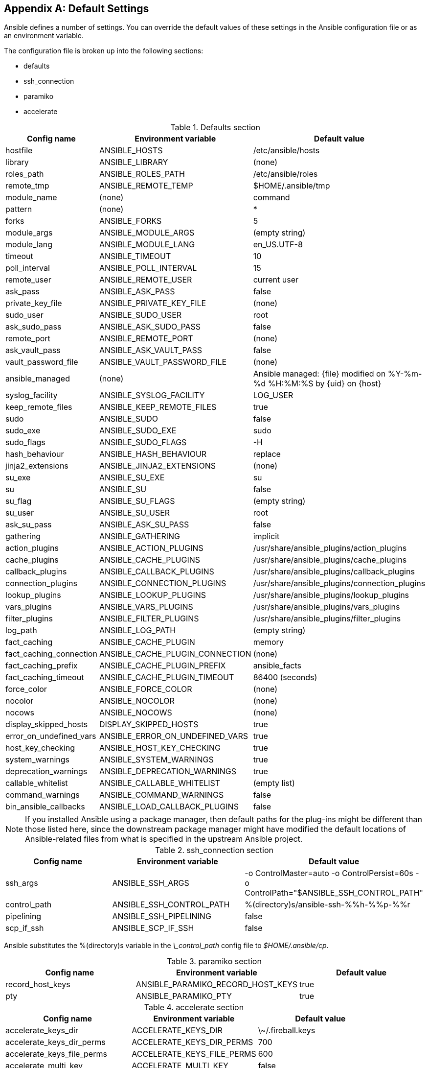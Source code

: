 [[default_settings]]
[appendix]
== Default Settings

Ansible defines a number of settings. You can override the default values of
these settings in the Ansible configuration file or as an environment variable.

The configuration file is broken up into the following sections:

* defaults
* ssh_connection
* paramiko
* accelerate

[[DEFAULTS_CONSTANTS_TABLE]]
.Defaults section
[options="header"]
|===========================================================================================================================================
|Config name             |Environment variable            |Default value
|hostfile                |ANSIBLE_HOSTS                   |/etc/ansible/hosts
|library                 |ANSIBLE_LIBRARY                 |(none)
|roles_path              |ANSIBLE_ROLES_PATH              |/etc/ansible/roles
|remote_tmp              |ANSIBLE_REMOTE_TEMP             |$HOME/.ansible/tmp
|module_name             |(none)                          |command
|pattern                 |(none)                          |*
|forks                   |ANSIBLE_FORKS                   |5
|module_args             |ANSIBLE_MODULE_ARGS             |(empty string)
|module_lang             |ANSIBLE_MODULE_LANG             |en_US.UTF-8
|timeout                 |ANSIBLE_TIMEOUT                 |10
|poll_interval           |ANSIBLE_POLL_INTERVAL           |15
|remote_user             |ANSIBLE_REMOTE_USER             |current user
|ask_pass                |ANSIBLE_ASK_PASS                |false
|private_key_file        |ANSIBLE_PRIVATE_KEY_FILE        |(none)
|sudo_user               |ANSIBLE_SUDO_USER               |root
|ask_sudo_pass           |ANSIBLE_ASK_SUDO_PASS           |false
|remote_port             |ANSIBLE_REMOTE_PORT             |(none)
|ask_vault_pass          |ANSIBLE_ASK_VAULT_PASS          |false
|vault_password_file     |ANSIBLE_VAULT_PASSWORD_FILE     |(none)
|ansible_managed         |(none)                          |Ansible managed: \{file\} modified on %Y-%m-%d %H:%M:%S by \{uid\} on \{host\}
|syslog_facility         |ANSIBLE_SYSLOG_FACILITY         |LOG_USER
|keep_remote_files       |ANSIBLE_KEEP_REMOTE_FILES       |true
|sudo                    |ANSIBLE_SUDO                    |false
|sudo_exe                |ANSIBLE_SUDO_EXE                |sudo
|sudo_flags              |ANSIBLE_SUDO_FLAGS              |-H
|hash_behaviour          |ANSIBLE_HASH_BEHAVIOUR          |replace
|jinja2_extensions       |ANSIBLE_JINJA2_EXTENSIONS       |(none)
|su_exe                  |ANSIBLE_SU_EXE                  |su
|su                      |ANSIBLE_SU                      |false
|su_flag                 |ANSIBLE_SU_FLAGS                |(empty string)
|su_user                 |ANSIBLE_SU_USER                 |root
|ask_su_pass             |ANSIBLE_ASK_SU_PASS             |false
|gathering               |ANSIBLE_GATHERING               |implicit
|action_plugins          |ANSIBLE_ACTION_PLUGINS          |/usr/share/ansible_plugins/action_plugins
|cache_plugins           |ANSIBLE_CACHE_PLUGINS           |/usr/share/ansible_plugins/cache_plugins
|callback_plugins        |ANSIBLE_CALLBACK_PLUGINS        |/usr/share/ansible_plugins/callback_plugins
|connection_plugins      |ANSIBLE_CONNECTION_PLUGINS      |/usr/share/ansible_plugins/connection_plugins
|lookup_plugins          |ANSIBLE_LOOKUP_PLUGINS          |/usr/share/ansible_plugins/lookup_plugins
|vars_plugins            |ANSIBLE_VARS_PLUGINS            |/usr/share/ansible_plugins/vars_plugins
|filter_plugins          |ANSIBLE_FILTER_PLUGINS          |/usr/share/ansible_plugins/filter_plugins
|log_path                |ANSIBLE_LOG_PATH                |(empty string)
|fact_caching            |ANSIBLE_CACHE_PLUGIN            |memory
|fact_caching_connection |ANSIBLE_CACHE_PLUGIN_CONNECTION |(none)
|fact_caching_prefix     |ANSIBLE_CACHE_PLUGIN_PREFIX     |ansible_facts
|fact_caching_timeout    |ANSIBLE_CACHE_PLUGIN_TIMEOUT    |86400 (seconds)
|force_color 			 |ANSIBLE_FORCE_COLOR 			  |(none)
|nocolor 				 |ANSIBLE_NOCOLOR 				  |(none)
|nocows 				 |ANSIBLE_NOCOWS 				  |(none)
|display_skipped_hosts 	 |DISPLAY_SKIPPED_HOSTS 		  |true
|error_on_undefined_vars |ANSIBLE_ERROR_ON_UNDEFINED_VARS |true
|host_key_checking 		 |ANSIBLE_HOST_KEY_CHECKING 	  |true
|system_warnings  		 |ANSIBLE_SYSTEM_WARNINGS 		  |true
|deprecation_warnings    |ANSIBLE_DEPRECATION_WARNINGS 	  |true
|callable_whitelist 	 |ANSIBLE_CALLABLE_WHITELIST 	  |(empty list)
|command_warnings   	 |ANSIBLE_COMMAND_WARNINGS 		  |false
|bin_ansible_callbacks   |ANSIBLE_LOAD_CALLBACK_PLUGINS   |false
|===========================================================================================================================================


[NOTE]
====
If you installed Ansible using a package manager, then default paths for the
plug-ins might be different than those listed here, since the downstream package
manager might have modified the default locations of Ansible-related files from
what is specified in the upstream Ansible project.
====

[[SSH_CONNECTION_CONSTANTS_TABLE]]
.ssh_connection section
[options="header"]
|===========================================================================================================================================
|Config name       |Environment variable            |Default value
|ssh_args   	   |ANSIBLE_SSH_ARGS                |-o ControlMaster=auto -o ControlPersist=60s -o ControlPath="$ANSIBLE_SSH_CONTROL_PATH"
|control_path 	   |ANSIBLE_SSH_CONTROL_PATH        |%(directory)s/ansible-ssh-%%h-%%p-%%r
|pipelining 	   |ANSIBLE_SSH_PIPELINING 			|false
|scp_if_ssh        |ANSIBLE_SCP_IF_SSH              |false
|===========================================================================================================================================

Ansible substitutes the +%(directory)s+ variable in the _\_control_path_ config file to _$HOME/.ansible/cp_.


[[PARAMIKO_TABLE]]
.paramiko section
[options="header"]
|===========================================================================================================================================
|Config name       |Environment variable              |Default value
|record_host_keys  |ANSIBLE_PARAMIKO_RECORD_HOST_KEYS |true
|pty 			   |ANSIBLE_PARAMIKO_PTY 			  |true
|===========================================================================================================================================

[role="pagebreak-before"]
[[ACCELERATE_TABLE]]
.accelerate section
[options="header"]
|===========================================================================================================================================
|Config name                |Environment variable       |Default value
|accelerate_keys_dir        |ACCELERATE_KEYS_DIR 		|\~/.fireball.keys
|accelerate_keys_dir_perms  |ACCELERATE_KEYS_DIR_PERMS  |700
|accelerate_keys_file_perms |ACCELERATE_KEYS_FILE_PERMS |600
|accelerate_multi_key       |ACCELERATE_MULTI_KEY 		|false
|===========================================================================================================================================

